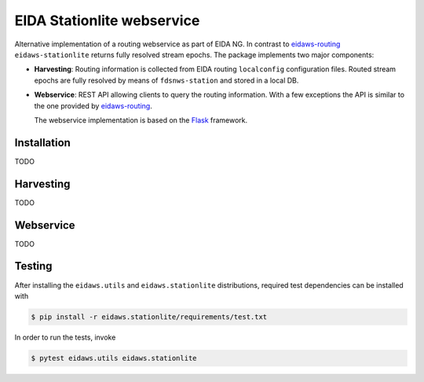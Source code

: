 .. _eidaws-routing: https://github.com/EIDA/routing 

===========================
EIDA Stationlite webservice
===========================

Alternative implementation of a routing webservice as part of EIDA NG. In
contrast to eidaws-routing_ ``eidaws-stationlite`` returns fully resolved
stream epochs. The package implements two major components:

- **Harvesting**: Routing information is collected from EIDA routing
  ``localconfig`` configuration files. Routed stream epochs are fully resolved
  by means of ``fdsnws-station`` and stored in a local DB.

- **Webservice**: REST API allowing clients to query the routing information.
  With a few exceptions the API is similar to the one provided by
  eidaws-routing_.

  The webservice implementation is based on the `Flask
  <https://flask.palletsprojects.com/>`_ framework.


Installation
============

TODO

Harvesting
==========

TODO

Webservice
==========

TODO

Testing
=======

After installing the ``eidaws.utils`` and ``eidaws.stationlite`` distributions,
required test dependencies can be installed with  

.. code::

  $ pip install -r eidaws.stationlite/requirements/test.txt


In order to run the tests, invoke

.. code::

  $ pytest eidaws.utils eidaws.stationlite



